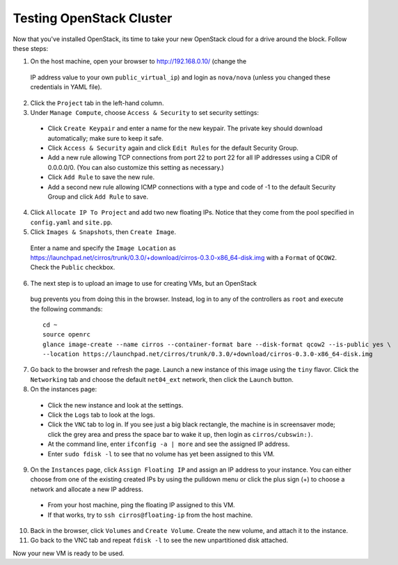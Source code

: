 .. raw:: pdf

   PageBreak

.. index:: Testing OpenStack Cluster Manually

Testing OpenStack Cluster
=========================

Now that you've installed OpenStack, its time to take your new OpenStack cloud 
for a drive around the block. Follow these steps:

1. On the host machine, open your browser to http://192.168.0.10/ (change the 
  IP address value to your own ``public_virtual_ip``) and login as 
  ``nova/nova`` (unless you changed these credentials in YAML file).

2. Click the ``Project`` tab in the left-hand column.

3. Under ``Manage Compute``, choose ``Access & Security`` to set security 
   settings:

  - Click ``Create Keypair`` and enter a name for the new keypair.  The 
    private key should download automatically; make sure to keep it safe.

  - Click ``Access & Security`` again and click ``Edit Rules`` for the 
    default Security Group.  

  - Add a new rule allowing TCP connections from 
    port 22 to port 22 for all IP addresses using a CIDR of 0.0.0.0/0.  
    (You can also customize this setting as necessary.)  

  - Click ``Add Rule`` to save the new rule.

  - Add a second new rule allowing ICMP connections with a type and code of 
    -1 to the default Security Group and click ``Add Rule`` to save.

4. Click ``Allocate IP To Project`` and add two new floating IPs.  Notice that 
   they come from the pool specified in ``config.yaml`` and ``site.pp``.

5. Click ``Images & Snapshots``, then ``Create Image``.

  Enter a name and specify the ``Image Location`` as 
  https://launchpad.net/cirros/trunk/0.3.0/+download/cirros-0.3.0-x86_64-disk.img
  with a ``Format`` of ``QCOW2``. Check the ``Public`` checkbox.

6. The next step is to upload an image to use for creating VMs, but an OpenStack 
  bug prevents you from doing this in the browser. Instead, log in to any 
  of the controllers as ``root`` and execute the following commands::

     cd ~
     source openrc
     glance image-create --name cirros --container-format bare --disk-format qcow2 --is-public yes \
     --location https://launchpad.net/cirros/trunk/0.3.0/+download/cirros-0.3.0-x86_64-disk.img

7. Go back to the browser and refresh the page. Launch a new instance of this image
   using the ``tiny`` flavor.  Click the ``Networking`` tab and choose the 
   default ``net04_ext`` network, then click the ``Launch`` button.

8. On the instances page:

  - Click the new instance and look at the settings.

  - Click the ``Logs`` tab to look at the logs.

  - Click the ``VNC`` tab to log in. If you see just a big black rectangle, the 
    machine is in screensaver mode; click the grey area and press the space 
    bar to wake it up, then login as ``cirros/cubswin:)``.

  - At the command line, enter ``ifconfig -a | more`` and see the assigned IP address.

  - Enter ``sudo fdisk -l`` to see that no volume has yet been assigned to this VM.

9. On the ``Instances`` page, click ``Assign Floating IP`` and assign an IP 
   address to your instance. You can either choose from one of the existing 
   created IPs by using the pulldown menu or click the plus sign (+) to choose 
   a network and allocate a new IP address.

  - From your host machine, ping the floating IP assigned to this VM.

  - If that works, try to ``ssh cirros@floating-ip`` from the host machine.

10. Back in the browser, click ``Volumes`` and ``Create Volume``.  Create the 
    new volume, and attach it to the instance.

11. Go back to the VNC tab and repeat ``fdisk -l`` to see the new unpartitioned 
    disk attached.

Now your new VM is ready to be used.
